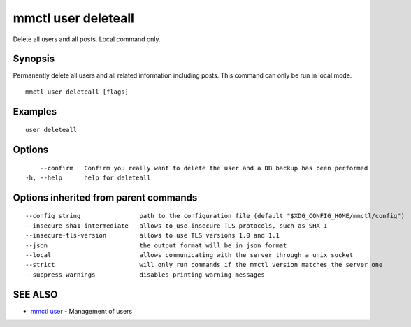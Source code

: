 .. _mmctl_user_deleteall:

mmctl user deleteall
--------------------

Delete all users and all posts. Local command only.

Synopsis
~~~~~~~~


Permanently delete all users and all related information including posts. This command can only be run in local mode.

::

  mmctl user deleteall [flags]

Examples
~~~~~~~~

::

    user deleteall

Options
~~~~~~~

::

      --confirm   Confirm you really want to delete the user and a DB backup has been performed
  -h, --help      help for deleteall

Options inherited from parent commands
~~~~~~~~~~~~~~~~~~~~~~~~~~~~~~~~~~~~~~

::

      --config string                path to the configuration file (default "$XDG_CONFIG_HOME/mmctl/config")
      --insecure-sha1-intermediate   allows to use insecure TLS protocols, such as SHA-1
      --insecure-tls-version         allows to use TLS versions 1.0 and 1.1
      --json                         the output format will be in json format
      --local                        allows communicating with the server through a unix socket
      --strict                       will only run commands if the mmctl version matches the server one
      --suppress-warnings            disables printing warning messages

SEE ALSO
~~~~~~~~

* `mmctl user <mmctl_user.rst>`_ 	 - Management of users

